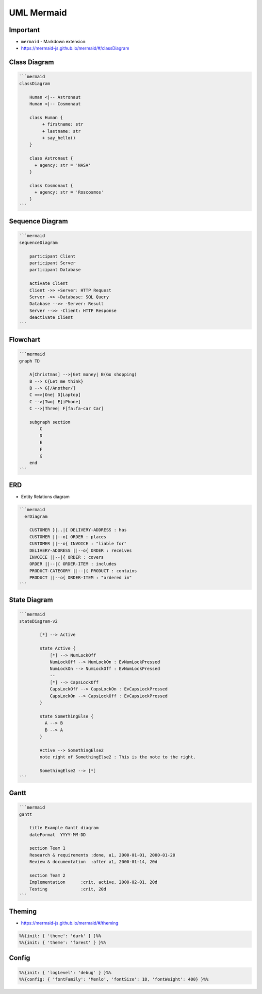 UML Mermaid
===========


Important
---------
* ``mermaid`` - Markdown extension
* https://mermaid-js.github.io/mermaid/#/classDiagram


Class Diagram
-------------
.. figure:: img/uml-mermaid-classdiagram.png

.. code-block:: md

    ```mermaid
    classDiagram

        Human <|-- Astronaut
        Human <|-- Cosmonaut

        class Human {
             + firstname: str
             + lastname: str
             + say_hello()
        }

        class Astronaut {
          + agency: str = 'NASA'
        }

        class Cosmonaut {
          + agency: str = 'Roscosmos'
        }
    ```


Sequence Diagram
----------------
.. figure:: img/uml-mermaid-sequencediagram-web.png

.. code-block:: md

    ```mermaid
    sequenceDiagram

        participant Client
        participant Server
        participant Database

        activate Client
        Client ->> +Server: HTTP Request
        Server ->> +Database: SQL Query
        Database -->> -Server: Result
        Server -->> -Client: HTTP Response
        deactivate Client
    ```


Flowchart
---------
.. figure:: img/uml-mermaid-flowchart.png
.. todo:: better example

.. code-block:: md

    ```mermaid
    graph TD

        A[Christmas] -->|Get money| B(Go shopping)
        B --> C{Let me think}
        B --> G[/Another/]
        C ==>|One| D[Laptop]
        C -->|Two| E[iPhone]
        C -->|Three| F[fa:fa-car Car]

        subgraph section
            C
            D
            E
            F
            G
        end
    ```


ERD
---
* Entity Relations diagram

.. code-block:: md

    ```mermaid
      erDiagram

        CUSTOMER }|..|{ DELIVERY-ADDRESS : has
        CUSTOMER ||--o{ ORDER : places
        CUSTOMER ||--o{ INVOICE : "liable for"
        DELIVERY-ADDRESS ||--o{ ORDER : receives
        INVOICE ||--|{ ORDER : covers
        ORDER ||--|{ ORDER-ITEM : includes
        PRODUCT-CATEGORY ||--|{ PRODUCT : contains
        PRODUCT ||--o{ ORDER-ITEM : "ordered in"
    ```

.. figure:: img/uml-mermaid-erd.png


State Diagram
-------------
.. code-block:: md

    ```mermaid
    stateDiagram-v2

            [*] --> Active

            state Active {
                [*] --> NumLockOff
                NumLockOff --> NumLockOn : EvNumLockPressed
                NumLockOn --> NumLockOff : EvNumLockPressed
                --
                [*] --> CapsLockOff
                CapsLockOff --> CapsLockOn : EvCapsLockPressed
                CapsLockOn --> CapsLockOff : EvCapsLockPressed
            }

            state SomethingElse {
              A --> B
              B --> A
            }

            Active --> SomethingElse2
            note right of SomethingElse2 : This is the note to the right.

            SomethingElse2 --> [*]
    ```

.. figure:: img/uml-mermaid-statediagram.png


Gantt
-----
.. code-block:: md

    ```mermaid
    gantt

        title Example Gantt diagram
        dateFormat  YYYY-MM-DD

        section Team 1
        Research & requirements :done, a1, 2000-01-01, 2000-01-20
        Review & documentation  :after a1, 2000-01-14, 20d

        section Team 2
        Implementation      :crit, active, 2000-02-01, 20d
        Testing             :crit, 20d
    ```

.. figure:: img/uml-mermaid-gantt.png


Theming
-------
* https://mermaid-js.github.io/mermaid/#/theming

.. code-block:: md

    %%{init: { 'theme': 'dark' } }%%
    %%{init: { 'theme': 'forest' } }%%


Config
------
.. code-block:: md

    %%{init: { 'logLevel': 'debug' } }%%
    %%{config: { 'fontFamily': 'Menlo', 'fontSize': 18, 'fontWeight': 400} }%%
